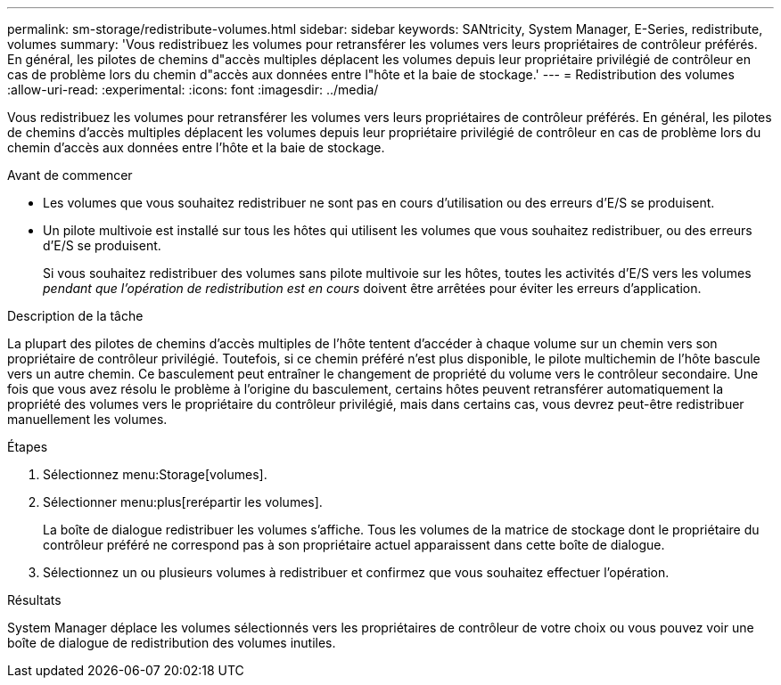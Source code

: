 ---
permalink: sm-storage/redistribute-volumes.html 
sidebar: sidebar 
keywords: SANtricity, System Manager, E-Series, redistribute, volumes 
summary: 'Vous redistribuez les volumes pour retransférer les volumes vers leurs propriétaires de contrôleur préférés. En général, les pilotes de chemins d"accès multiples déplacent les volumes depuis leur propriétaire privilégié de contrôleur en cas de problème lors du chemin d"accès aux données entre l"hôte et la baie de stockage.' 
---
= Redistribution des volumes
:allow-uri-read: 
:experimental: 
:icons: font
:imagesdir: ../media/


[role="lead"]
Vous redistribuez les volumes pour retransférer les volumes vers leurs propriétaires de contrôleur préférés. En général, les pilotes de chemins d'accès multiples déplacent les volumes depuis leur propriétaire privilégié de contrôleur en cas de problème lors du chemin d'accès aux données entre l'hôte et la baie de stockage.

.Avant de commencer
* Les volumes que vous souhaitez redistribuer ne sont pas en cours d'utilisation ou des erreurs d'E/S se produisent.
* Un pilote multivoie est installé sur tous les hôtes qui utilisent les volumes que vous souhaitez redistribuer, ou des erreurs d'E/S se produisent.
+
Si vous souhaitez redistribuer des volumes sans pilote multivoie sur les hôtes, toutes les activités d'E/S vers les volumes _pendant que l'opération de redistribution est en cours_ doivent être arrêtées pour éviter les erreurs d'application.



.Description de la tâche
La plupart des pilotes de chemins d'accès multiples de l'hôte tentent d'accéder à chaque volume sur un chemin vers son propriétaire de contrôleur privilégié. Toutefois, si ce chemin préféré n'est plus disponible, le pilote multichemin de l'hôte bascule vers un autre chemin. Ce basculement peut entraîner le changement de propriété du volume vers le contrôleur secondaire. Une fois que vous avez résolu le problème à l'origine du basculement, certains hôtes peuvent retransférer automatiquement la propriété des volumes vers le propriétaire du contrôleur privilégié, mais dans certains cas, vous devrez peut-être redistribuer manuellement les volumes.

.Étapes
. Sélectionnez menu:Storage[volumes].
. Sélectionner menu:plus[rerépartir les volumes].
+
La boîte de dialogue redistribuer les volumes s'affiche. Tous les volumes de la matrice de stockage dont le propriétaire du contrôleur préféré ne correspond pas à son propriétaire actuel apparaissent dans cette boîte de dialogue.

. Sélectionnez un ou plusieurs volumes à redistribuer et confirmez que vous souhaitez effectuer l'opération.


.Résultats
System Manager déplace les volumes sélectionnés vers les propriétaires de contrôleur de votre choix ou vous pouvez voir une boîte de dialogue de redistribution des volumes inutiles.
